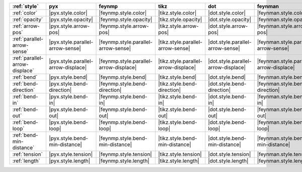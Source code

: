 ================================ ===================================== ======================================== ====================================== ===================================== ========================================= ===================================== ======================================= =========================================
:ref:`style`                     pyx                                   feynmp                                   tikz                                   dot                                   feynman                                   mpl                                   ascii                                   unicode                                   
================================ ===================================== ======================================== ====================================== ===================================== ========================================= ===================================== ======================================= =========================================
:ref:`color`                     |pyx.style.color|                     |feynmp.style.color|                     |tikz.style.color|                     |dot.style.color|                     |feynman.style.color|                     |mpl.style.color|                     |ascii.style.color|                     |unicode.style.color|                     
:ref:`opacity`                   |pyx.style.opacity|                   |feynmp.style.opacity|                   |tikz.style.opacity|                   |dot.style.opacity|                   |feynman.style.opacity|                   |mpl.style.opacity|                   |ascii.style.opacity|                   |unicode.style.opacity|                   
:ref:`arrow-pos`                 |pyx.style.arrow-pos|                 |feynmp.style.arrow-pos|                 |tikz.style.arrow-pos|                 |dot.style.arrow-pos|                 |feynman.style.arrow-pos|                 |mpl.style.arrow-pos|                 |ascii.style.arrow-pos|                 |unicode.style.arrow-pos|                 
:ref:`parallel-arrow-sense`      |pyx.style.parallel-arrow-sense|      |feynmp.style.parallel-arrow-sense|      |tikz.style.parallel-arrow-sense|      |dot.style.parallel-arrow-sense|      |feynman.style.parallel-arrow-sense|      |mpl.style.parallel-arrow-sense|      |ascii.style.parallel-arrow-sense|      |unicode.style.parallel-arrow-sense|      
:ref:`parallel-arrow-displace`   |pyx.style.parallel-arrow-displace|   |feynmp.style.parallel-arrow-displace|   |tikz.style.parallel-arrow-displace|   |dot.style.parallel-arrow-displace|   |feynman.style.parallel-arrow-displace|   |mpl.style.parallel-arrow-displace|   |ascii.style.parallel-arrow-displace|   |unicode.style.parallel-arrow-displace|   
:ref:`bend`                      |pyx.style.bend|                      |feynmp.style.bend|                      |tikz.style.bend|                      |dot.style.bend|                      |feynman.style.bend|                      |mpl.style.bend|                      |ascii.style.bend|                      |unicode.style.bend|                      
:ref:`bend-direction`            |pyx.style.bend-direction|            |feynmp.style.bend-direction|            |tikz.style.bend-direction|            |dot.style.bend-direction|            |feynman.style.bend-direction|            |mpl.style.bend-direction|            |ascii.style.bend-direction|            |unicode.style.bend-direction|            
:ref:`bend-in`                   |pyx.style.bend-in|                   |feynmp.style.bend-in|                   |tikz.style.bend-in|                   |dot.style.bend-in|                   |feynman.style.bend-in|                   |mpl.style.bend-in|                   |ascii.style.bend-in|                   |unicode.style.bend-in|                   
:ref:`bend-out`                  |pyx.style.bend-out|                  |feynmp.style.bend-out|                  |tikz.style.bend-out|                  |dot.style.bend-out|                  |feynman.style.bend-out|                  |mpl.style.bend-out|                  |ascii.style.bend-out|                  |unicode.style.bend-out|                  
:ref:`bend-loop`                 |pyx.style.bend-loop|                 |feynmp.style.bend-loop|                 |tikz.style.bend-loop|                 |dot.style.bend-loop|                 |feynman.style.bend-loop|                 |mpl.style.bend-loop|                 |ascii.style.bend-loop|                 |unicode.style.bend-loop|                 
:ref:`bend-min-distance`         |pyx.style.bend-min-distance|         |feynmp.style.bend-min-distance|         |tikz.style.bend-min-distance|         |dot.style.bend-min-distance|         |feynman.style.bend-min-distance|         |mpl.style.bend-min-distance|         |ascii.style.bend-min-distance|         |unicode.style.bend-min-distance|         
:ref:`tension`                   |pyx.style.tension|                   |feynmp.style.tension|                   |tikz.style.tension|                   |dot.style.tension|                   |feynman.style.tension|                   |mpl.style.tension|                   |ascii.style.tension|                   |unicode.style.tension|                   
:ref:`length`                    |pyx.style.length|                    |feynmp.style.length|                    |tikz.style.length|                    |dot.style.length|                    |feynman.style.length|                    |mpl.style.length|                    |ascii.style.length|                    |unicode.style.length|                    
================================ ===================================== ======================================== ====================================== ===================================== ========================================= ===================================== ======================================= =========================================
